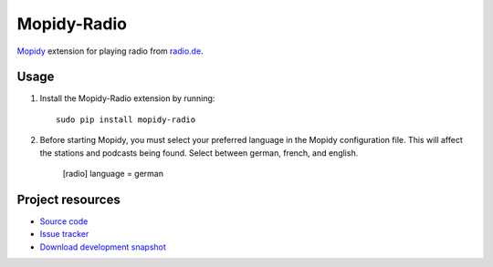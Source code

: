 Mopidy-Radio
=============

`Mopidy <http://www.mopidy.com/>`_ extension for playing radio from
`radio.de <http://www.radio.de/>`_.


Usage
-----

#. Install the Mopidy-Radio extension by running::

    sudo pip install mopidy-radio
   
#. Before starting Mopidy, you must select your preferred language in
   the Mopidy configuration file. This will affect the stations and
   podcasts being found. Select between german, french, and english.

    [radio]
    language = german

Project resources
-----------------

- `Source code <https://github.com/hechtus/mopidy-radio>`_
- `Issue tracker <https://github.com/hechtus/mopidy-radio/issues>`_
- `Download development snapshot
  <https://github.com/hechtus/mopidy-radio/archive/master.zip>`_
